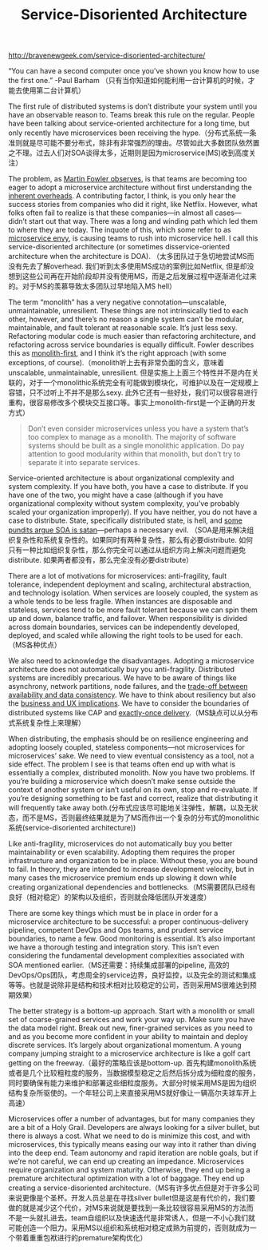 #+title: Service-Disoriented Architecture

http://bravenewgeek.com/service-disoriented-architecture/

“You can have a second computer once you’ve shown you know how to use the first one.” -Paul Barham （只有当你知道如何能利用一台计算机的时候，才能去使用第二台计算机）

The first rule of distributed systems is don’t distribute your system until you have an observable reason to. Teams break this rule on the regular. People have been talking about service-oriented architecture for a long time, but only recently have microservices been receiving the hype.（分布式系统一条准则就是尽可能不要分布式，除非有非常强烈的理由。尽管如此大多数团队依然置之不理。过去人们对SOA谈得太多，近期则是因为microservice(MS)收到高度关注）

The problem, as [[http://martinfowler.com/bliki/MicroservicePremium.html][Martin Fowler observes]], is that teams are becoming too eager to adopt a microservice architecture without first understanding the [[http://highscalability.com/blog/2014/4/8/microservices-not-a-free-lunch.html][inherent overheads]]. A contributing factor, I think, is you only hear the success stories from companies who did it right, like Netflix. However, what folks often fail to realize is that these companies—in almost all cases—didn’t start out that way. There was a long and winding path which led them to where they are today. The inquote of this, which some refer to as [[http://www.thoughtworks.com/radar/techniques/microservice-envy][microservice envy]], is causing teams to rush into microservice hell. I call this service-disoriented architecture (or sometimes disservice-oriented architecture when the architecture is DOA). （太多团队过于急切地尝试MS而没有先去了解overhead. 我们听到太多使用MS成功的案例比如Netflix, 但是却没想到这些公司再在开始阶段却并没有使用MS，而是之后发展过程中逐渐进化过来的。对于MS的羡慕导致太多团队过早地陷入MS hell）

The term “monolith” has a very negative connotation—unscalable, unmaintainable, unresilient. These things are not intrinsically tied to each other, however, and there’s no reason a single system can’t be modular, maintainable, and fault tolerant at reasonable scale. It’s just less sexy. Refactoring modular code is much easier than refactoring architecture, and refactoring across service boundaries is equally difficult. Fowler describes this as [[http://martinfowler.com/bliki/MonolithFirst.html][monolith-first]], and I think it’s the right approach (with some exceptions, of course).（monolith听上去有非常负面的含义，意味着unscalable, unmaintainable, unresilient. 但是实施上上面三个特性并不是内在关联的，对于一个monolithic系统完全有可能做到模块化，可维护以及在一定规模上容错，只不过听上不并不是那么sexy. 此外它还有一些好处，我们可以很容易进行重构，很容易修改多个模块交互接口等。事实上monolith-first是一个正确的开发方式）

#+BEGIN_QUOTE
Don’t even consider microservices unless you have a system that’s too complex to manage as a monolith. The majority of software systems should be built as a single monolithic application. Do pay attention to good modularity within that monolith, but don’t try to separate it into separate services.
#+END_QUOTE

Service-oriented architecture is about organizational complexity and system complexity. If you have both, you have a case to distribute. If you have one of the two, you might have a case (although if you have organizational complexity without system complexity, you’ve probably scaled your organization improperly). If you have neither, you do not have a case to distribute. State, specifically distributed state, is hell, and [[http://bravenewgeek.com/if-state-is-hell-soa-is-satan/][some pundits argue SOA is satan]]—perhaps a necessary evil. （SOA是用来解决组织复杂性和系统复杂性的。如果同时有两种复杂性，那么有必要distribute. 如何只有一种比如组织复杂性，那么你完全可以通过从组织方向上解决问题而避免distribute. 如果两者都没有，那么完全没有必要distribute）

There are a lot of motivations for microservices: anti-fragility, fault tolerance, independent deployment and scaling, architectural abstraction, and technology isolation. When services are loosely coupled, the system as a whole tends to be less fragile. When instances are disposable and stateless, services tend to be more fault tolerant because we can spin them up and down, balance traffic, and failover. When responsibility is divided across domain boundaries, services can be independently developed, deployed, and scaled while allowing the right tools to be used for each.（MS各种优点）

We also need to acknowledge the disadvantages. Adopting a microservice architecture does not automatically buy you anti-fragility. Distributed systems are incredibly precarious. We have to be aware of things like asynchrony, network partitions, node failures, and the [[http://bravenewgeek.com/cap-and-the-illusion-of-choice/][trade-off between availability and data consistency]]. We have to think about resiliency but also the [[http://bravenewgeek.com/distributed-systems-are-a-ux-problem/][business and UX implications]]. We have to consider the boundaries of distributed systems like CAP and [[http://bravenewgeek.com/you-cannot-have-exactly-once-delivery/][exactly-once delivery]].（MS缺点可以从分布式系统复杂性上来理解）

When distributing, the emphasis should be on resilience engineering and adopting loosely coupled, stateless components—not microservices for microservices’ sake. We need to view eventual consistency as a tool, not a side effect. The problem I see is that teams often end up with what is essentially a complex, distributed monolith. Now you have two problems. If you’re building a microservice which doesn’t make sense outside the context of another system or isn’t useful on its own, stop and re-evaluate. If you’re designing something to be fast and correct, realize that distributing it will frequently take away both.(分布式应该尽可能地关注弹性，解耦，以及无状态，而不是MS，否则最终结果就是为了MS而作出一个复杂的分布式的monolithic系统(service-disoriented architecture))

Like anti-fragility, microservices do not automatically buy you better maintainability or even scalability. Adopting them requires the proper infrastructure and organization to be in place. Without these, you are bound to fail. In theory, they are intended to increase development velocity, but in many cases the microservice premium ends up slowing it down while creating organizational dependencies and bottlenecks.（MS需要团队已经有良好（相对稳定）的架构以及组织，否则就会降低团队开发速度）

There are some key things which must be in place in order for a microservice architecture to be successful: a proper continuous-delivery pipeline, competent DevOps and Ops teams, and prudent service boundaries, to name a few. Good monitoring is essential. It’s also important we have a thorough testing and integration story. This isn’t even considering the fundamental development complexities associated with SOA mentioned earlier.（MS还需要：持续集成部署的pipeline, 高效的DevOps/Ops团队，考虑周全的service边界，良好监控，以及完全的测试和集成等等。也就是说除非是结构和技术相对比较稳定的公司，否则采用MS很难达到预期效果）

The better strategy is a bottom-up approach. Start with a monolith or small set of coarse-grained services and work your way up. Make sure you have the data model right. Break out new, finer-grained services as you need to and as you become more confident in your ability to maintain and deploy discrete services. It’s largely about organizational momentum. A young company jumping straight to a microservice architecture is like a golf cart getting on the freeway.（最好的策略应该是bottom-up. 首先构建monolith系统或者是几个比较粗粒度的服务，当数据模型稳定之后然后拆分成为细粒度的服务，同时要确保有能力来维护和部署这些细粒度服务。大部分时候采用MS是因为组织结构复杂所驱使的。一个年轻公司上来直接采用MS就好像让一辆高尔夫球车开上高速）

Microservices offer a number of advantages, but for many companies they are a bit of a Holy Grail. Developers are always looking for a silver bullet, but there is always a cost. What we need to do is minimize this cost, and with microservices, this typically means easing our way into it rather than diving into the deep end. Team autonomy and rapid iteration are noble goals, but if we’re not careful, we can end up creating an impedance. Microservices require organization and system maturity. Otherwise, they end up being a premature architectural optimization with a lot of baggage. They end up creating a service-disoriented architecture.（MS有许多优点但是对于许多公司来说更像是个圣杯。开发人员总是在寻找silver bullet但是这是有代价的，我们要做的就是减少这个代价，对MS来说就是要找到一条比较很容易采用MS的方法而不是一头就扎进去。team自组织以及快速迭代是非常诱人，但是一不小心我们就可能创造一个阻力。采用MS以组织和系统相对稳定成熟为前提的，否则就成为一个带着重重包袱进行的premature架构优化）
